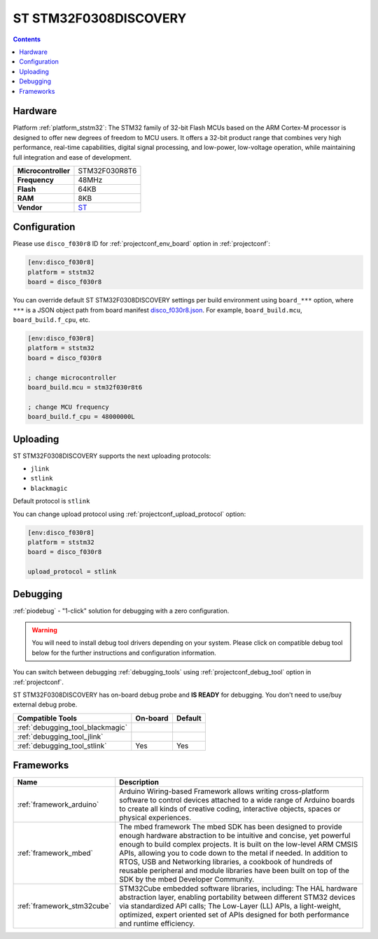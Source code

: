 ..  Copyright (c) 2014-present PlatformIO <contact@platformio.org>
    Licensed under the Apache License, Version 2.0 (the "License");
    you may not use this file except in compliance with the License.
    You may obtain a copy of the License at
       http://www.apache.org/licenses/LICENSE-2.0
    Unless required by applicable law or agreed to in writing, software
    distributed under the License is distributed on an "AS IS" BASIS,
    WITHOUT WARRANTIES OR CONDITIONS OF ANY KIND, either express or implied.
    See the License for the specific language governing permissions and
    limitations under the License.

.. _board_ststm32_disco_f030r8:

ST STM32F0308DISCOVERY
======================

.. contents::

Hardware
--------

Platform :ref:`platform_ststm32`: The STM32 family of 32-bit Flash MCUs based on the ARM Cortex-M processor is designed to offer new degrees of freedom to MCU users. It offers a 32-bit product range that combines very high performance, real-time capabilities, digital signal processing, and low-power, low-voltage operation, while maintaining full integration and ease of development.

.. list-table::

  * - **Microcontroller**
    - STM32F030R8T6
  * - **Frequency**
    - 48MHz
  * - **Flash**
    - 64KB
  * - **RAM**
    - 8KB
  * - **Vendor**
    - `ST <http://www.st.com/en/evaluation-tools/32f0308discovery.html?utm_source=platformio&utm_medium=docs>`__


Configuration
-------------

Please use ``disco_f030r8`` ID for :ref:`projectconf_env_board` option in :ref:`projectconf`:

.. code-block:: ini

  [env:disco_f030r8]
  platform = ststm32
  board = disco_f030r8

You can override default ST STM32F0308DISCOVERY settings per build environment using
``board_***`` option, where ``***`` is a JSON object path from
board manifest `disco_f030r8.json <https://github.com/platformio/platform-ststm32/blob/master/boards/disco_f030r8.json>`_. For example,
``board_build.mcu``, ``board_build.f_cpu``, etc.

.. code-block:: ini

  [env:disco_f030r8]
  platform = ststm32
  board = disco_f030r8

  ; change microcontroller
  board_build.mcu = stm32f030r8t6

  ; change MCU frequency
  board_build.f_cpu = 48000000L


Uploading
---------
ST STM32F0308DISCOVERY supports the next uploading protocols:

* ``jlink``
* ``stlink``
* ``blackmagic``

Default protocol is ``stlink``

You can change upload protocol using :ref:`projectconf_upload_protocol` option:

.. code-block:: ini

  [env:disco_f030r8]
  platform = ststm32
  board = disco_f030r8

  upload_protocol = stlink

Debugging
---------

:ref:`piodebug` - "1-click" solution for debugging with a zero configuration.

.. warning::
    You will need to install debug tool drivers depending on your system.
    Please click on compatible debug tool below for the further
    instructions and configuration information.

You can switch between debugging :ref:`debugging_tools` using
:ref:`projectconf_debug_tool` option in :ref:`projectconf`.

ST STM32F0308DISCOVERY has on-board debug probe and **IS READY** for debugging. You don't need to use/buy external debug probe.

.. list-table::
  :header-rows:  1

  * - Compatible Tools
    - On-board
    - Default
  * - :ref:`debugging_tool_blackmagic`
    - 
    - 
  * - :ref:`debugging_tool_jlink`
    - 
    - 
  * - :ref:`debugging_tool_stlink`
    - Yes
    - Yes

Frameworks
----------
.. list-table::
    :header-rows:  1

    * - Name
      - Description

    * - :ref:`framework_arduino`
      - Arduino Wiring-based Framework allows writing cross-platform software to control devices attached to a wide range of Arduino boards to create all kinds of creative coding, interactive objects, spaces or physical experiences.

    * - :ref:`framework_mbed`
      - The mbed framework The mbed SDK has been designed to provide enough hardware abstraction to be intuitive and concise, yet powerful enough to build complex projects. It is built on the low-level ARM CMSIS APIs, allowing you to code down to the metal if needed. In addition to RTOS, USB and Networking libraries, a cookbook of hundreds of reusable peripheral and module libraries have been built on top of the SDK by the mbed Developer Community.

    * - :ref:`framework_stm32cube`
      - STM32Cube embedded software libraries, including: The HAL hardware abstraction layer, enabling portability between different STM32 devices via standardized API calls; The Low-Layer (LL) APIs, a light-weight, optimized, expert oriented set of APIs designed for both performance and runtime efficiency.